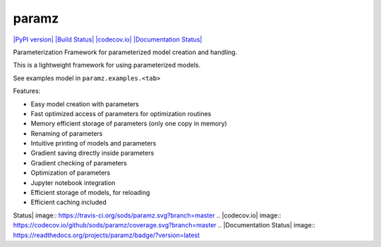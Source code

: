 paramz
======

`|PyPI version| <https://pypi.python.org/pypi/paramz>`_ `|Build
Status| <https://travis-ci.org/sods/paramz>`_
`|codecov.io| <https://codecov.io/github/sods/paramz?branch=master>`_
`|Documentation Status| <http://paramz.readthedocs.org/en/latest/>`_

Parameterization Framework for parameterized model creation and
handling.

This is a lightweight framework for using parameterized models.

See examples model in ``paramz.examples.<tab>``

Features:

-  Easy model creation with parameters
-  Fast optimized access of parameters for optimization routines
-  Memory efficient storage of parameters (only one copy in memory)
-  Renaming of parameters
-  Intuitive printing of models and parameters
-  Gradient saving directly inside parameters
-  Gradient checking of parameters
-  Optimization of parameters
-  Jupyter notebook integration
-  Efficient storage of models, for reloading
-  Efficient caching included

.. |PyPI version| image:: https://badge.fury.io/py/paramz.svg
.. |Build
Status| image:: https://travis-ci.org/sods/paramz.svg?branch=master
.. |codecov.io| image:: https://codecov.io/github/sods/paramz/coverage.svg?branch=master
.. |Documentation
Status| image:: https://readthedocs.org/projects/paramz/badge/?version=latest
